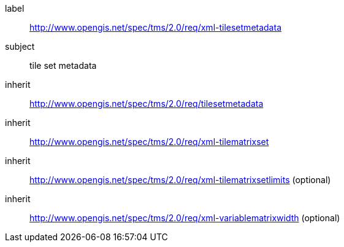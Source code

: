 
[[xml-tilesetmetadata-requirements-class]]
[requirements_class]
====
[%metadata]
label:: http://www.opengis.net/spec/tms/2.0/req/xml-tilesetmetadata
subject:: tile set metadata
inherit:: http://www.opengis.net/spec/tms/2.0/req/tilesetmetadata
inherit:: http://www.opengis.net/spec/tms/2.0/req/xml-tilematrixset
inherit:: http://www.opengis.net/spec/tms/2.0/req/xml-tilematrixsetlimits  (optional)
inherit:: http://www.opengis.net/spec/tms/2.0/req/xml-variablematrixwidth  (optional)
====
